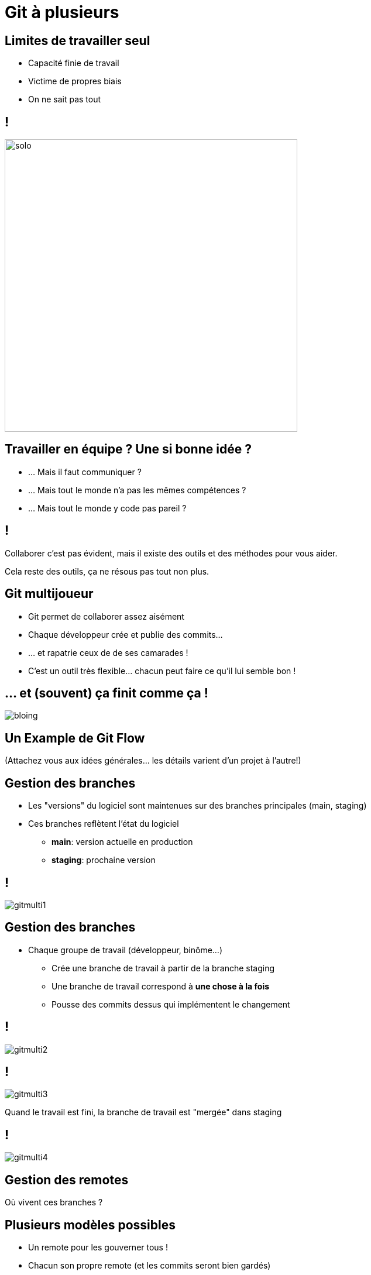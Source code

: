 [{invert}]
= Git à plusieurs

== Limites de travailler seul

* Capacité finie de travail
* Victime de propres biais
* On ne sait pas tout

== !

image:solo.gif[width="500"]

== Travailler en équipe ? Une si bonne idée ?

* ... Mais il faut communiquer ?
* ... Mais tout le monde n'a pas les mêmes compétences ?
* ... Mais tout le monde y code pas pareil ?

== !

Collaborer c'est pas évident, mais il existe des outils et des méthodes pour vous aider.

[.small]
Cela reste des outils, ça ne résous pas tout non plus.

== Git multijoueur

* Git permet de collaborer assez aisément
* Chaque développeur crée et publie des commits...
* ... et rapatrie ceux de de ses camarades !
* C'est un outil très flexible... chacun peut faire ce qu'il lui semble bon !

== ... et (souvent) ça finit comme ça !

image:bloing.jpeg[]

== Un Example de Git Flow

(Attachez vous aux idées générales... les détails varient d'un projet à l'autre!)

== Gestion des branches

* Les "versions" du logiciel sont maintenues sur des branches principales (main, staging)

* Ces branches reflètent l'état du logiciel
** **main**: version actuelle en production
** **staging**: prochaine version

== !

image:gitmulti1.svg[]

== Gestion des branches

* Chaque groupe de travail (développeur, binôme...)
** Crée une branche de travail à partir de la branche staging
** Une branche de travail correspond à *une chose à la fois*
** Pousse des commits dessus qui implémentent le changement

== !

image:gitmulti2.svg[]

== !

image:gitmulti3.svg[]

Quand le travail est fini, la branche de travail est "mergée" dans staging

== !

image:gitmulti4.svg[]

== Gestion des remotes

Où vivent ces branches ?

== Plusieurs modèles possibles

* Un remote pour les gouverner tous !
* Chacun son propre remote (et les commits seront bien gardés)
* ... whatever floats your boat!

== Un remote pour les gouverner tous

Tous les développeurs envoient leur commits et branches sur le même remote

* Simple a gérer ...
* ... mais nécessite que tous les contributeurs aient accès au dépôt
** Adapté a l'entreprise, peu adapté au monde de l'open source

== !

image:remotemulti1.svg[]

== Chacun son propre remote

* La motivation: le contrôle d'accès
** Tout le monde peut lire le dépôt principal. Personne ne peut écrire dessus.
** Tout le monde peut dupliquer le dépôt public et écrire sur sa copie.
** Toute modification du dépôt principal passe par une procédure de revue.
** Si la revue est validée, alors la branche est "mergée" dans la branche cible

* C'est le modèle poussé par GitHub !

== !

image:remotemulti2.svg[]

== Forks ! Forks everywhere !

Dans la terminologie GitHub:

* Un fork est un remote copié d'un dépôt principal
** C'est la où les contributeurs poussent leur branche de travail.
* Les branches de version (main, staging...) vivent sur le dépôt principal
* La procédure de ramener un changement d'un fork à un dépôt principal s'appelle la Pull Request (PR)

== Exercice: Créez un fork

* Nous allons vous faire forker vos dépôts respectifs
* Trouvez vous un binôme dans le groupe.
* Rendez vous link:https://docs.google.com/spreadsheets/d/1cVVdhvDv5ZCG13rXQOlzE62Y7SLsTtpDRprsssjZBhI/edit?usp=sharing[sur cette page,window="_blank"] pour enregistrer votre binôme, et indiquez les liens de vos dépôts respectifs.
* Depuis la page du dépôt de votre binôme, cliquez en haut à droite sur le bouton **Fork**.

image:fork.png[]

[{invert}]
== !

A vous de jouer: Ajoutez la fonctionnalité "suppression d'un menu" au projet de votre binôme

== Exercice: Contribuez au projet de votre binôme (1/5)

Première étape: on clone le fork dans son environnement de développement

[source,bash]
--
cd /workspace/

# Clonez votre fork
git clone <url_de_votre_fork>

# Créez votre feature branch
git checkout -b implement-delete
--

== Exercice: Contribuez au projet de votre binôme (2/5)

Maintenant voici la liste des choses à faire:

* Rajouter le `MenuRepository` comme dépendance du MenuController
* Implémenter une nouvelle méthode `deleteMenu`
** Gère les requêtes `DELETE /menus/{id}`
** Appelle la méthode `deleteById` du `menuRepository`
** Réponds 200 si la suppression est réussie
* Bonus si vous arrivez à faire en sorte que le serveur réponde 404 si un menu à supprimer n'existe pas.

Voici un link:https://spring.io/guides/tutorials/rest/#_http_is_the_platform[petit article bien utile] pour vous aider!

== Exercice: Contribuez au projet de votre binôme (3/5)

Pour tester votre changement

[source, bash]
--
# D'abord on crée un menu
curl -H "Content-Type: application/json" --data-raw '{"name": "Menu spécial du chef", "dishes": [{"name": "Bananes aux fraises"},{"name": "Bananes flambées"}]}' localhost:8080/menus
--

[source, bash]
--
# Puis on le supprime
curl -XDELETE localhost:8080/menus/4
--

[source, bash]
--
# Et on vérifie que le menu est bien supprimé
curl localhost:8080/menus
--

== Exercice: Contribuez au projet de votre binôme (4/5)

Une fois que vous êtes satisfaits de votre changement il vous faut maintenant créer un commit et pousser votre nouvelle branche sur votre fork.

== Exercice: Contribuez au projet de votre binôme (5/5)

Dernière étape: ouvrir une pull request!

* Rendez vous sur la page de votre projet
* Sélectionnez votre branche dans le menu déroulant "branches"  en haut a gauche.
* Cliquez ensuite sur le bouton ouvrir une pull request
* Remplissez le contenu de votre PR (titre, description, labels) et validez.

image:pr.png[]

== La procédure de Pull Request

*Objectif* : Valider les changements d'un contributeur

* Technique : est-ce que ça marche ? est-ce maintenable ?
* Fonctionnel : est-ce que le code fait ce que l'on veux ?
* Humain : Propager la connaissance par la revue de code.
* Méthode : Tracer les changements.

== Revue de code ?

* Validation par un ou plusieurs pairs (technique et non technique) des changements
* Relecture depuis github (ou depuis le poste du développeur)
* Chaque relecteur émet des commentaires // suggestions de changement
* Quand un relecteur est satisfait d'un changement, il l'approuve

== !

* La revue de code est un **exercice difficile** et **potentiellement frustrant** pour les deux parties.
** Comme sur Twitter, on est bien à l'abri derrière son écran ;=)
* En tant que contributeur, **soyez respectueux** de vos relecteurs : votre changement peut être refusé et c'est quelque chose de normal.
* En tant que relecteur, **soyez respectueux** du travail effectué, même si celui ci comporte des erreurs ou ne correspond pas à vos attentes.

💡 Astuce: link:https://github.com/franckverrot/clamav-client/pull/12#discussion_r526222319[Proposez des solutions] plutôt que simplement pointer les problèmes.

== Exercice: Relisez votre PR reçue !

* Vous devriez avoir reçu une PR de votre binôme :-)
* Relisez le changement de la PR
* Effectuez quelques commentaires (bonus: utilisez la suggestion de changements), si c'est nécessaire
* Si elle vous convient, approuvez la!
* En revanche ne la "mergez" pas, car il manque quelque chose...

== Validation automatisée

**Objectif**: Valider que le changement n'introduit pas de régressions dans le projet

* A chaque fois qu'un nouveau commit est créé dans une PR, une succession de validations ("checks") sont déclenchés par GitHub
* Effectue des vérifications automatisées sur un commit de merge entre votre branche cible et la branche de PR

== Quelques exemples

* Analyse syntaxique du code (lint), pour détecter les erreurs potentielles ou les violations du guide de style
* Compilation du projet
* Execution des tests automatisés du projet
* Déploiement du projet dans un environnement de test...

Ces "checks" peuvent êtres exécutés par votre moteur de CI ou des outils externes.

== Exercice: Déclencher un Workflow de CI sur une PR

* Votre PR n'a pas déclenché le workflow de CI de votre binôme 🤔
* Il faut changer la spec de votre workflow pour qu'il se déclenche aussi sur une PR
* Vous pouvez changer la spec du workflow directement dans votre PR
* La link:https://docs.github.com/en/actions/learn-github-actions/events-that-trigger-workflows[documentation] se trouve par ici

== !

*Règle d'or*: Si le CI est rouge, on ne merge pas la pull request !

[.small]
Même si le linter "ilécon", même si on a la flemme et "sépanou" qui avons cassé le CI.
